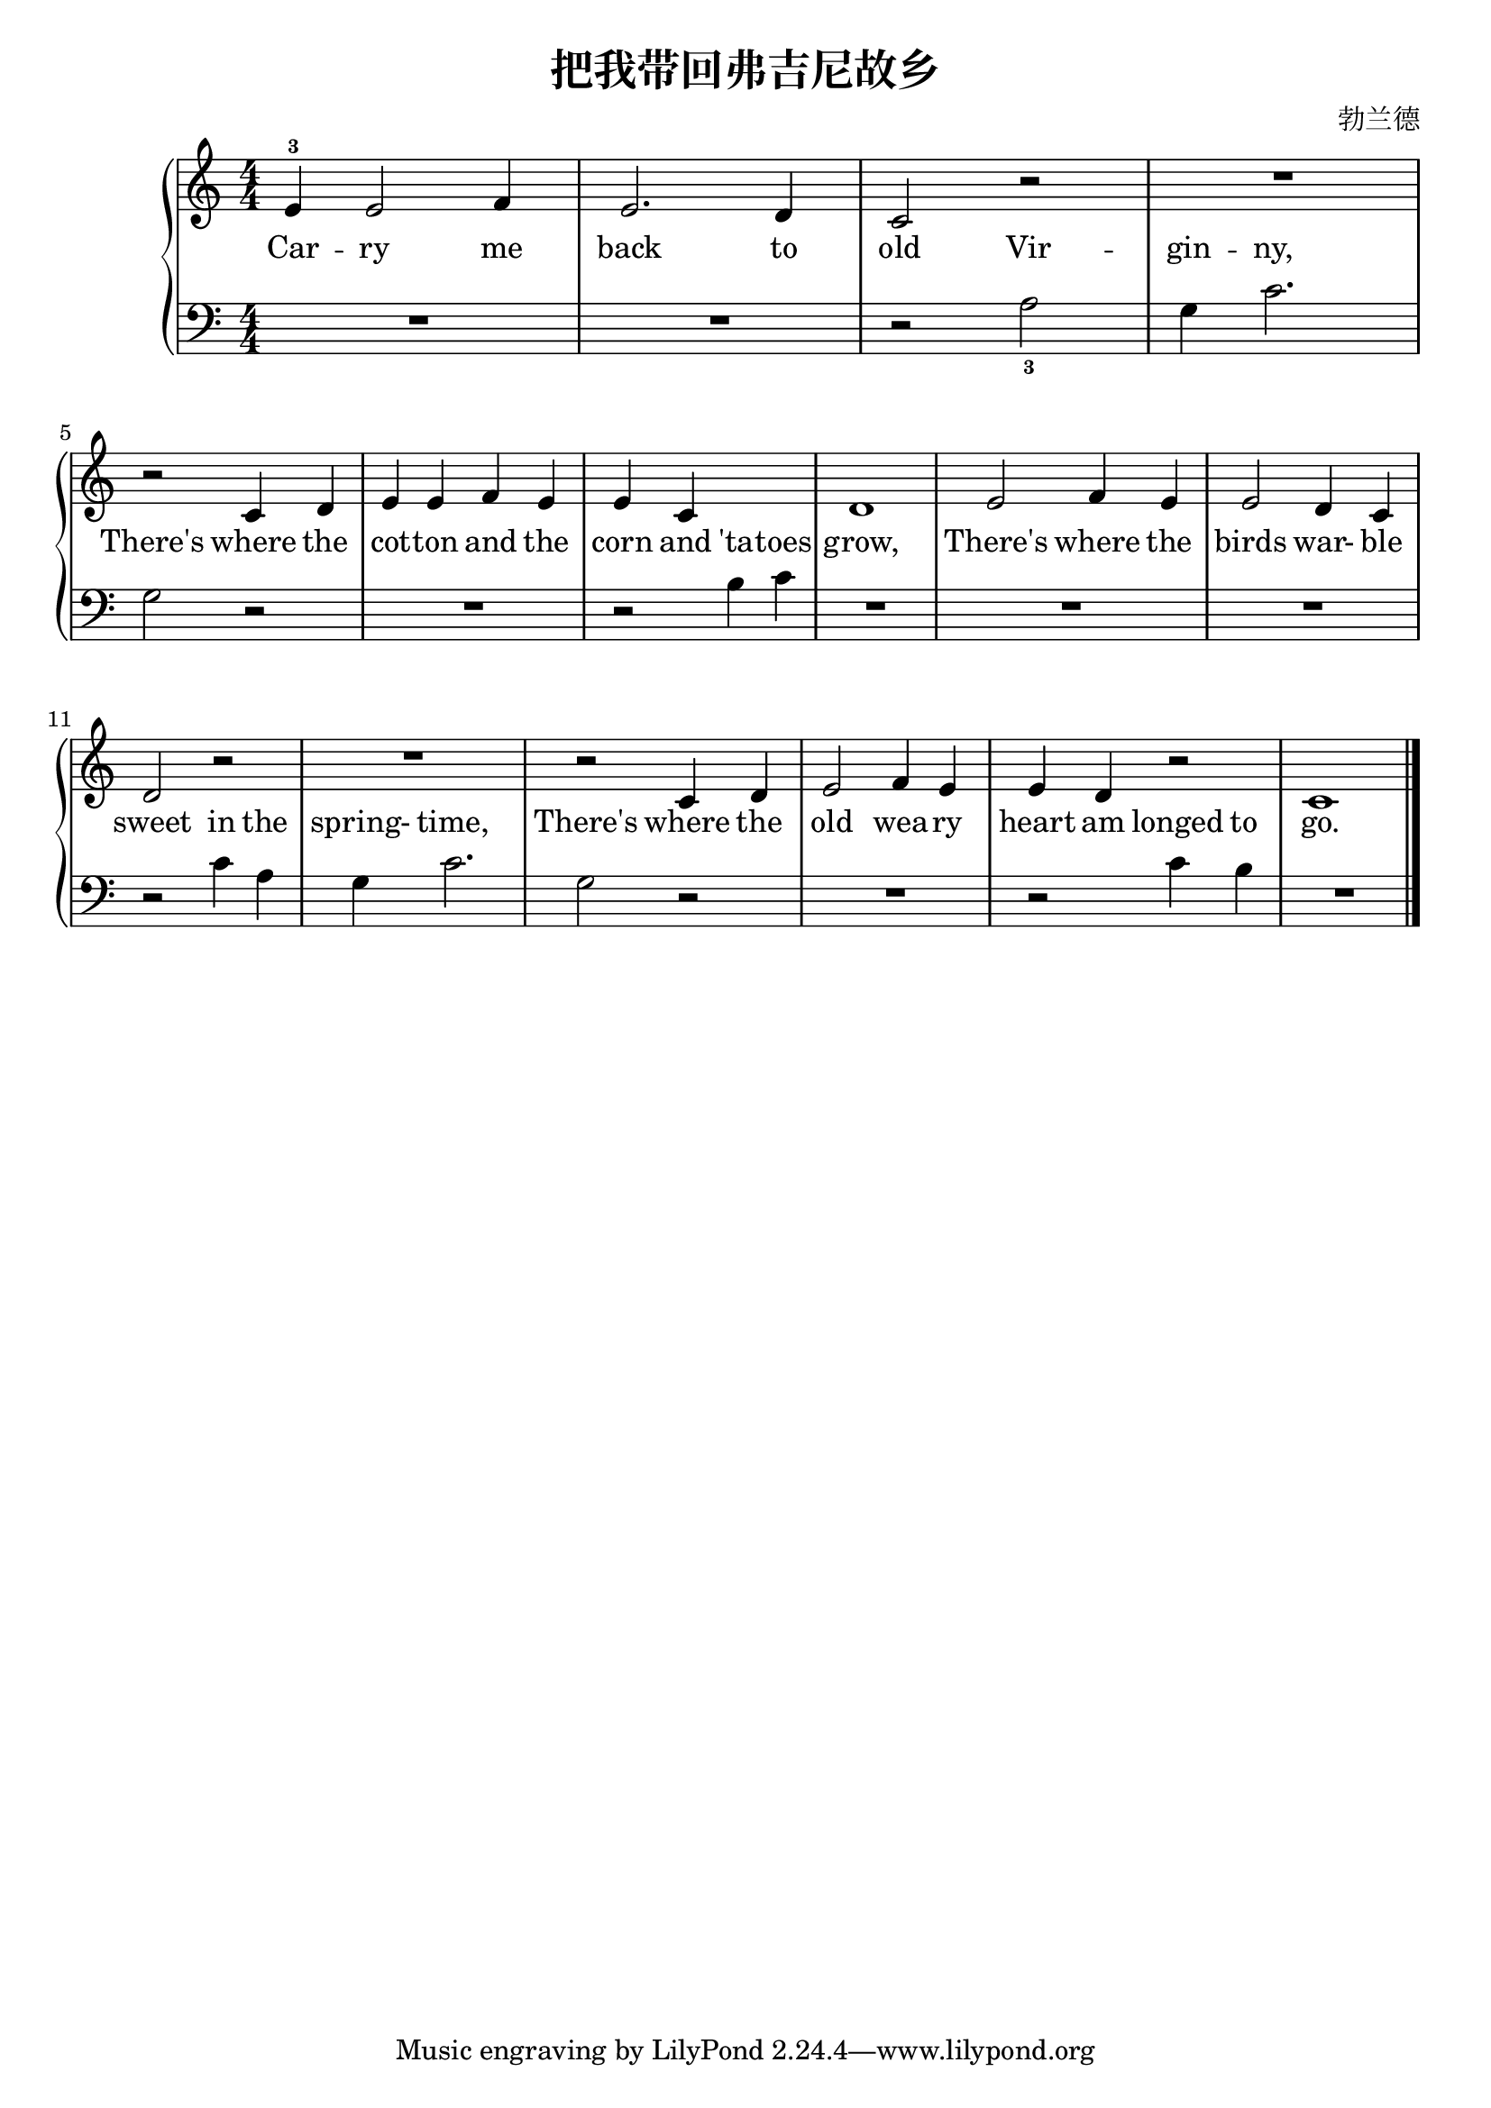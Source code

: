 \version "2.18.2"

\header {
  title = "把我带回弗吉尼故乡"
  composer = "勃兰德"
}

upper = \relative c'' {
  \clef treble
  \key c \major
  \time 4/4
  \numericTimeSignature
  
  e,4-3 e2 f4 |
  e2. d4 |
  c2 r |
  R1 |\break
  
  r2 c4 d |
  e4 e f e |
  e4 c s2 |
  d1 |
  e2 f4 e |
  e2 d4 c |\break
  
  d2 r |
  R1 |
  r2 c4 d |
  e2 f4 e |
  e4 d r2 |
  c1 |\bar "|."
}

lower = \relative c {
  \clef bass
  \key c \major
  \time 4/4
  \numericTimeSignature
  
  R1 |
  R1 |
  r2 a'2_3 |
  g4 c2. |\break
  
  g2 r |
  R1 
  r2 b4 c |
  R1 |
  R1 |
  R1 |\break
  
  r2 c4 a |
  g4 c2. |
  g2 r |
  R1 |
  r2 c4 b |
  R1 |\bar "|."
}

text = \lyricmode {
  Car -- ry me |
  back to |
  \set associatedVoice = "lowervoice" old Vir -- |
  gin -- ny, |\break
  
  \set associatedVoice = "uppervoice" There's where the |
  cot -- ton and the |
  corn \set associatedVoice = "lowervoice" and 'ta -- \set associatedVoice = "uppervoice" toes |
  grow, |
  There's where the |
  birds war- ble |\break
  
  \set associatedVoice = "lowervoice" sweet in the |
  spring- time, |
  \set associatedVoice = "uppervoice" There's where the |
  old wea -- ry |
  heart \set associatedVoice = "lowervoice" am longed \set associatedVoice = "uppervoice" to |
  go. |
}

\score {
  \new PianoStaff <<
    \new Staff = "upper" { \new Voice = "uppervoice" \upper }
    \new Staff = "lower" { \new Voice = "lowervoice" \lower }
    \new Lyrics \with { alignBelowContext = "upper" } \lyricsto "uppervoice" \text
  >>
  \layout { }
  \midi { }
}
